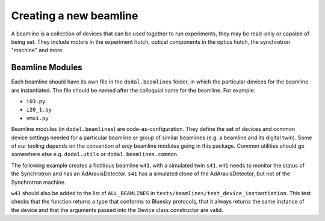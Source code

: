 Creating a new beamline
=======================

A beamline is a collection of devices that can be used together to run experiments, they may be read-only or capable of being set.
They include motors in the experiment hutch, optical components in the optics hutch, the synchrotron "machine" and more.

Beamline Modules
----------------

Each beamline should have its own file in the ``dodal.beamlines`` folder, in which the particular devices for the 
beamline are instantiated. The file should be named after the colloquial name for the beamline. For example:

* ``i03.py``
* ``i20_1.py``
* ``vmxi.py``

Beamline modules (in ``dodal.beamlines``) are code-as-configuration. They define the set of devices and common device
settings needed for a particular beamline or group of similar beamlines (e.g. a beamline and its digital twin). Some
of our tooling depends on the convention of *only* beamline modules going in this package. Common utilities should 
go somewhere else e.g. ``dodal.utils`` or ``dodal.beamlines.common``.

The following example creates a fictitious beamline ``w41``, with a simulated twin ``s41``.
``w41`` needs to monitor the status of the Synchrotron and has an AdAravisDetector.
``s41`` has a simulated clone of the AdAravisDetector, but not of the Synchrotron machine.

.. code-block:: python
    from ophyd_async.epics.adaravis import AravisDetector

    from dodal.common.beamlines.beamline_utils import (
        device_factory,
        get_path_provider,
        set_path_provider,
    )
    from dodal.common.beamlines.beamline_utils import set_beamline as set_utils_beamline
    from dodal.common.beamlines.device_helpers import CAM_SUFFIX, HDF5_SUFFIX
    from dodal.common.visit import LocalDirectoryServiceClient, StaticVisitPathProvider
    from dodal.devices.synchrotron import Synchrotron
    from dodal.log import set_beamline as set_log_beamline
    from dodal.utils import BeamlinePrefix

    BL = get_beamline_name("s41")  # Default used when not on a live beamline
    PREFIX = BeamlinePrefix(BL)
    set_log_beamline(BL)  # Configure logging and util functions
    set_utils_beamline(BL)

    # Currently we must hard-code the visit, determining the visit is WIP.
    set_path_provider(
        StaticVisitPathProvider(
            BL,
            # Root directory for all detectors
            Path("/dls/w41/data/YYYY/cm12345-1"),
            # Uses an existing GDA server to ensure filename uniqueness
            client=RemoteDirectoryServiceClient("http://s41-control:8088/api"),
            # Else if no GDA server use a LocalDirectoryServiceClient(),
        )
    )

    """
    Define device factory functions below this point.
    A device factory function is any function that has a return type which conforms
    to one or more Bluesky Protocols.
    """

    """
    A valid factory function which:
    - may be instantiated automatically, selectively on live beamline
        - caches and re-uses the result for subsequent calls
    - automatically names the device
    - may be skipped when make_all_devices is called on this module
    - must be explicitly connected (may be automated by tools)
        - when connected may connect to a simulated backend
        - may be connected concurrently (when automated by tools)
    """"
    @device_factory(skip = BL == "s41")
    def synchrotron() -> Synchrotron:
        return Synchrotron()


    @device_factory()
    def d11() -> AravisDetector:
        return AravisDetector(
            f"{PREFIX.beamline_prefix}-DI-DCAM-01:",
            path_provider=get_path_provider(),
            drv_suffix=CAM_SUFFIX,
            fileio_suffix=HDF5_SUFFIX,
        )


``w41`` should also be added to the list of ``ALL_BEAMLINES`` in ``tests/beamlines/test_device_instantiation``.
This test checks that the function returns a type that conforms to Bluesky protocols, 
that it always returns the same instance of the device and that the arguments passed 
into the Device class constructor are valid.
